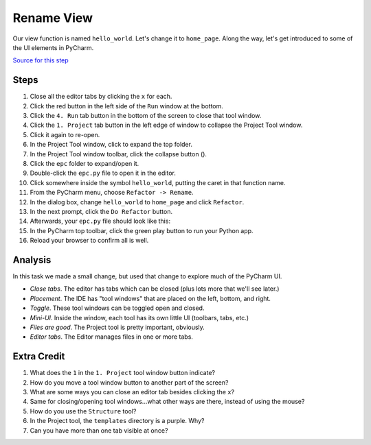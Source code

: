 ===========
Rename View
===========

Our view function is named ``hello_world``. Let's change it to ``home_page``.
Along the way, let's get introduced to some of the UI elements in PyCharm.

`Source for this step <https://github.com/pauleveritt/pauleveritt.github.io/tree/master/src/productive/ui/rename_view>`_

Steps
=====

#. Close all the editor tabs by clicking the ``x`` for each.

#. Click the red button in the left side of the ``Run`` window at the bottom.

#. Click the ``4. Run`` tab button in the bottom of the screen to close that
   tool window.

#. Click the ``1. Project`` tab button in the left edge of window to collapse
   the Project Tool window.

#. Click it again to re-open.

#. In the Project Tool window, click to expand the top folder.

#. In the Project Tool window toolbar, click the collapse button (|collapse|).

#. Click the ``epc`` folder to expand/open it.

#. Double-click the ``epc.py`` file to open it in the editor.

#. Click somewhere inside the symbol ``hello_world``, putting the caret in that
   function name.

#. From the PyCharm menu, choose ``Refactor -> Rename``.

#. In the dialog box, change ``hello_world`` to ``home_page`` and click
   ``Refactor``.

#. In the next prompt, click the ``Do Refactor`` button.

#. Afterwards, your ``epc.py`` file should look like this:

   .. literalinclude:: epc.py
    :caption: epc.py
    :language: py
    :emphasize-lines: 6-8

#. In the PyCharm top toolbar, click the green play button to run your
   Python app.

#. Reload your browser to confirm all is well.

.. |COLLAPSE| image:: https://www.jetbrains.com/help/img/idea/icon_collapse_all_on_title_bar.png


Analysis
========

In this task we made a small change, but used that change to explore
much of the PyCharm UI.

- *Close tabs*. The editor has tabs which can be closed (plus lots more
  that we'll see later.)

- *Placement*. The IDE has "tool windows" that are placed on the left,
  bottom, and right.

- *Toggle*. These tool windows can be toggled open and closed.

- *Mini-UI*. Inside the window, each tool has its own little UI (toolbars,
  tabs, etc.)

- *Files are good*. The Project tool is pretty important, obviously.

- *Editor tabs*. The Editor manages files in one or more tabs.

Extra Credit
============

#. What does the ``1`` in the ``1. Project`` tool window button indicate?

#. How do you move a tool window button to another part of the screen?

#. What are some ways you can close an editor tab besides clicking the
   ``x``?

#. Same for closing/opening tool windows...what other ways are there,
   instead of using the mouse?

#. How do you use the ``Structure`` tool?

#. In the Project tool, the ``templates`` directory is a purple. Why?

#. Can you have more than one tab visible at once?

